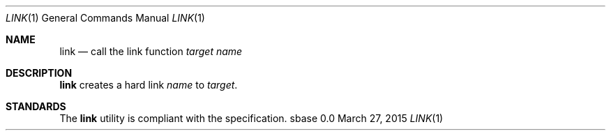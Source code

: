 .Dd March 27, 2015
.Dt LINK 1
.Os sbase 0.0
.Sh NAME
.Nm link
.Nd call the link function
.Ar target
.Ar name
.Sh DESCRIPTION
.Nm
creates a hard link
.Ar name
to
.Ar target .
.Sh STANDARDS
The
.Nm
utility is compliant with the
.St -p1003.1-2013
specification.
